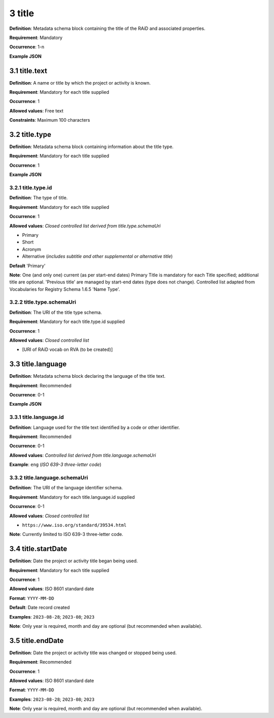 .. autosummary::
   :toctree: generated

.. _3-title:

3 title
=======

**Definition**: Metadata schema block containing the title of the RAiD and associated properties.

**Requirement**: Mandatory

**Occurrence**: 1-n

**Example JSON**

.. _3.1-title.text:

3.1 title.text
--------------

**Definition**: A name or title by which the project or activity is known.

**Requirement**: Mandatory for each title supplied

**Occurrence**: 1

**Allowed values**: Free text

**Constraints**: Maximum 100 characters

.. 3.2-title.type:

3.2 title.type
--------------

**Definition**: Metadata schema block containing information about the title type.

**Requirement**: Mandatory for each title supplied

**Occurrence**: 1

**Example JSON**

.. _3.2.1-title.type.id:

3.2.1 title.type.id
^^^^^^^^^^^^^^^^^^^

**Definition**: The type of title.

**Requirement**: Mandatory for each title supplied

**Occurrence**: 1

**Allowed values**: *Closed controlled list derived from title.type.schemaUri*

* Primary
* Short
* Acronym
* Alternative (*includes subtitle and other supplemental or alternative title*)

**Default** 'Primary'

**Note**: One (and only one) current (as per start-end dates) Primary Title is mandatory for each Title specified; additional title are optional. 'Previous title' are managed by start-end dates (type does not change). Controlled list adapted from Vocabularies for Registry Schema 1.6.5 'Name Type'.

.. _3.2.2-title.type.schemaUri:

3.2.2 title.type.schemaUri
^^^^^^^^^^^^^^^^^^^^^^^^^^

**Definition**: The URI of the title type schema.

**Requirement**: Mandatory for each title.type.id supplied

**Occurrence**: 1

**Allowed values**: *Closed controlled list*

* [URI of RAiD vocab on RVA (to be created)]

.. _3.3-title.language:

3.3 title.language
------------------

**Definition**: Metadata schema block declaring the language of the title text.

**Requirement**: Recommended

**Occurrence**: 0-1

**Example JSON**

.. _3.3.1-title.languageId:

3.3.1 title.language.id
^^^^^^^^^^^^^^^^^^^^^^^

**Definition**: Language used for the title text identified by a code or other identifier.

**Requirement**: Recommended

**Occurrence**: 0-1

**Allowed values**: *Controlled list derived from title.language.schemaUri*

**Example**: ``eng`` (*ISO 639-3 three-letter code*)

.. _3.3.2-title.languageId.schemaUri:

3.3.2 title.language.schemaUri
^^^^^^^^^^^^^^^^^^^^^^^^^^^^^^

**Definition**: The URI of the language identifier schema.

**Requirement**: Mandatory for each title.language.id supplied

**Occurrence**: 0-1

**Allowed values**: *Closed controlled list*

* ``https://www.iso.org/standard/39534.html``

**Note**: Currently limited to ISO 639-3 three-letter code.

.. _3.4-title.startDate:

3.4 title.startDate
-------------------

**Definition**: Date the project or activity title began being used.

**Requirement**: Mandatory for each title supplied

**Occurrence**: 1

**Allowed values**: ISO 8601 standard date

**Format**: ``YYYY-MM-DD``

**Default**: Date record created

**Examples**: ``2023-08-28``; ``2023-08``; ``2023``

**Note**: Only year is required, month and day are optional (but recommended when available).

.. _3.5-title.endDate:

3.5 title.endDate
-----------------

**Definition**: Date the project or activity title was changed or stopped being used.

**Requirement**: Recommended

**Occurrence**: 1

**Allowed values**: ISO 8601 standard date

**Format**: ``YYYY-MM-DD``

**Examples**: ``2023-08-28``; ``2023-08``; ``2023``

**Note**: Only year is required, month and day are optional (but recommended when available).

